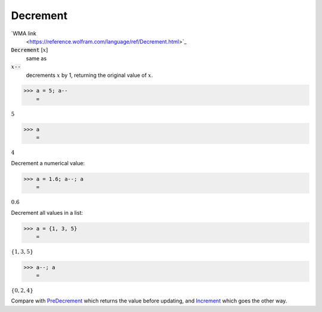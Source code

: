 Decrement
=========

`WMA link
 <https://reference.wolfram.com/language/ref/Decrement.html>`_


:code:`Decrement` [:math:`x`]
    same as

:math:`x`:code:`--`
    decrements :math:`x` by 1, returning the original value of :math:`x`.





>>> a = 5; a--
    =

:math:`5`


>>> a
    =

:math:`4`



Decrement a numerical value:

>>> a = 1.6; a--; a
    =

:math:`0.6`



Decrement all values in a list:

>>> a = {1, 3, 5}
    =

:math:`\left\{1,3,5\right\}`


>>> a--; a
    =

:math:`\left\{0,2,4\right\}`



Compare with `PreDecrement </doc/reference-of-built-in-symbols/assignments/in-place-binary-assignment-operator/predecrement>`_ which returns the value before updating, and `Increment </doc/reference-of-built-in-symbols/assignments/in-place-binary-assignment-operator/increment>`_ which goes the other way.
